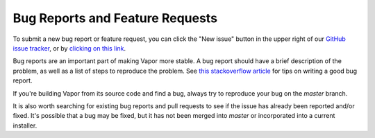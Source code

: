 Bug Reports and Feature Requests
________________________________

To submit a new bug report or feature request, you can click the "New issue" button in the upper right of our `GitHub issue tracker <https://github.com/ncar/vapor/issues>`_, or by `clicking on this link <https://github.com/NCAR/VAPOR/issues/new/choose>`_.

Bug reports are an important part of making Vapor more stable.  A bug report should have a brief description of the problem, as well as a list of steps to reproduce the problem.  See `this stackoverflow article <https://stackoverflow.com/help/mcve>`_ for tips on writing a good bug report.

If you're building Vapor from its source code and find a bug, always try to reproduce your bug on the *master* branch.  

It is also worth searching for existing bug reports and pull requests to see if the issue has already been reported and/or fixed.  It's possible that a bug may be fixed, but it has not been merged into *master* or incorporated into a current installer.
